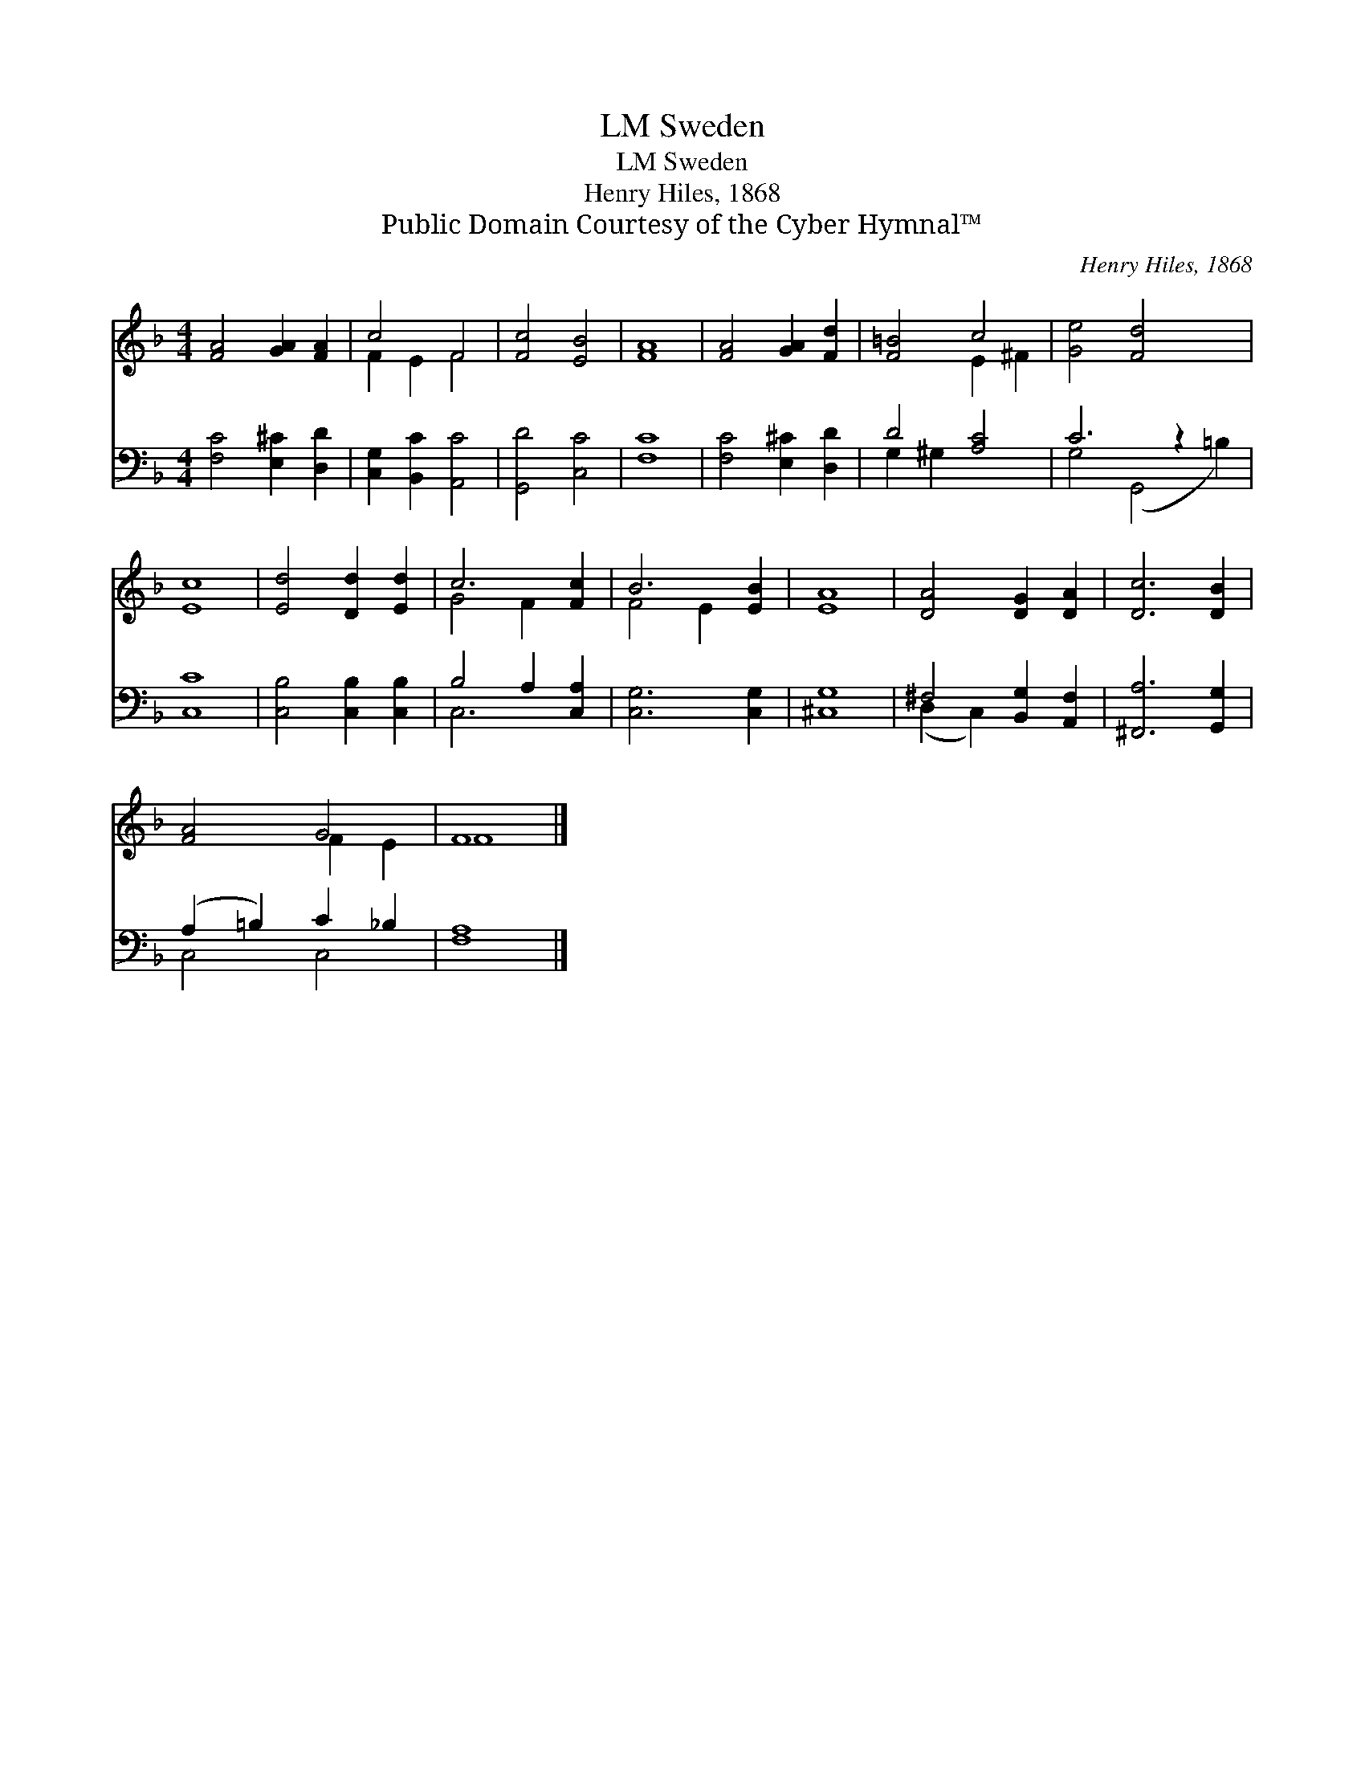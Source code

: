 X:1
T:Sweden, LM
T:Sweden, LM
T:Henry Hiles, 1868
T:Public Domain Courtesy of the Cyber Hymnal™
C:Henry Hiles, 1868
Z:Public Domain
Z:Courtesy of the Cyber Hymnal™
%%score ( 1 2 ) ( 3 4 )
L:1/8
M:4/4
K:F
V:1 treble 
V:2 treble 
V:3 bass 
V:4 bass 
V:1
 [FA]4 [GA]2 [FA]2 | c4 F4 | [Fc]4 [EB]4 | [FA]8 | [FA]4 [GA]2 [Fd]2 | [F=B]4 c4 | [Ge]4 [Fd]4 x2 | %7
 [Ec]8 | [Ed]4 [Dd]2 [Ed]2 | c6 [Fc]2 | B6 [EB]2 | [EA]8 | [DA]4 [DG]2 [DA]2 | [Dc]6 [DB]2 | %14
 [FA]4 G4 | F8 |] %16
V:2
 x8 | F2 E2 F4 | x8 | x8 | x8 | x4 E2 ^F2 | x10 | x8 | x8 | G4 F2 x2 | F4 E2 x2 | x8 | x8 | x8 | %14
 x4 F2 E2 | F8 |] %16
V:3
 [F,C]4 [E,^C]2 [D,D]2 | [C,G,]2 [B,,C]2 [A,,C]4 | [G,,D]4 [C,C]4 | [F,C]8 | %4
 [F,C]4 [E,^C]2 [D,D]2 | D4 [A,C]4 | C6 z2 x2 | [C,C]8 | [C,B,]4 [C,B,]2 [C,B,]2 | %9
 B,4 A,2 [C,A,]2 | [C,G,]6 [C,G,]2 | [^C,G,]8 | ^F,4 [B,,G,]2 [A,,F,]2 | [^F,,A,]6 [G,,G,]2 | %14
 (A,2 =B,2) C2 _B,2 | [F,A,]8 |] %16
V:4
 x8 | x8 | x8 | x8 | x8 | G,2 ^G,2 x4 | G,4 (G,,4 =B,2) | x8 | x8 | C,6 x2 | x8 | x8 | %12
 (D,2 C,2) x4 | x8 | C,4 C,4 | x8 |] %16

